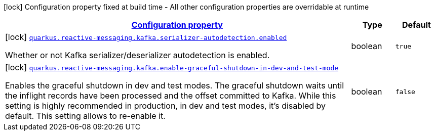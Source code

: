 [.configuration-legend]
icon:lock[title=Fixed at build time] Configuration property fixed at build time - All other configuration properties are overridable at runtime
[.configuration-reference.searchable, cols="80,.^10,.^10"]
|===

h|[[quarkus-smallrye-reactivemessaging-kafka_configuration]]link:#quarkus-smallrye-reactivemessaging-kafka_configuration[Configuration property]

h|Type
h|Default

a|icon:lock[title=Fixed at build time] [[quarkus-smallrye-reactivemessaging-kafka_quarkus.reactive-messaging.kafka.serializer-autodetection.enabled]]`link:#quarkus-smallrye-reactivemessaging-kafka_quarkus.reactive-messaging.kafka.serializer-autodetection.enabled[quarkus.reactive-messaging.kafka.serializer-autodetection.enabled]`

[.description]
--
Whether or not Kafka serializer/deserializer autodetection is enabled.
--|boolean 
|`true`


a|icon:lock[title=Fixed at build time] [[quarkus-smallrye-reactivemessaging-kafka_quarkus.reactive-messaging.kafka.enable-graceful-shutdown-in-dev-and-test-mode]]`link:#quarkus-smallrye-reactivemessaging-kafka_quarkus.reactive-messaging.kafka.enable-graceful-shutdown-in-dev-and-test-mode[quarkus.reactive-messaging.kafka.enable-graceful-shutdown-in-dev-and-test-mode]`

[.description]
--
Enables the graceful shutdown in dev and test modes. The graceful shutdown waits until the inflight records have been processed and the offset committed to Kafka. While this setting is highly recommended in production, in dev and test modes, it's disabled by default. This setting allows to re-enable it.
--|boolean 
|`false`

|===